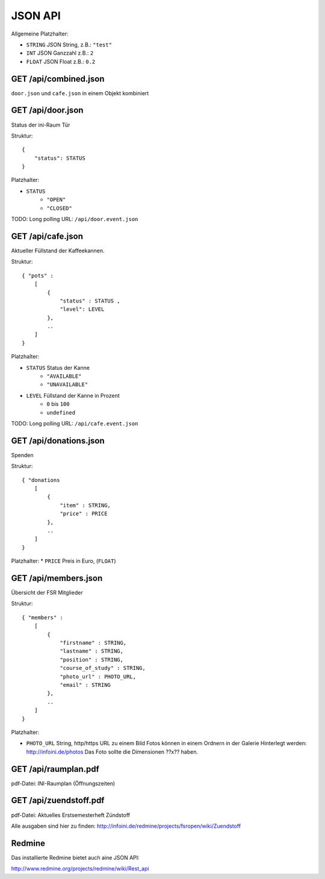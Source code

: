 JSON API
========

Allgemeine Platzhalter:

* ``STRING`` JSON String, z.B.: ``"test"``
* ``INT`` JSON Ganzzahl z.B.: ``2``
* ``FLOAT`` JSON Float z.B.: ``0.2``

GET /api/combined.json
----------------------
``door.json`` und ``cafe.json`` in einem Objekt kombiniert

GET /api/door.json
------------------
Status der ini-Raum Tür

Struktur::

    {
        "status": STATUS
    }


Platzhalter:

* ``STATUS``
    * ``"OPEN"``
    * ``"CLOSED"``

TODO:
Long polling URL: ``/api/door.event.json``

GET /api/cafe.json
------------------

Aktueller Füllstand der Kaffeekannen.

Struktur::

    { "pots" :
        [
            {
                "status" : STATUS ,
                "level": LEVEL
            },
            ..
        ]
    }

Platzhalter:

* ``STATUS`` Status der Kanne
    * ``"AVAILABLE"``
    * ``"UNAVAILABLE"``
* ``LEVEL`` Füllstand der Kanne in Prozent
    * ``0`` bis ``100``
    * ``undefined``

TODO:
Long polling URL: ``/api/cafe.event.json``

GET /api/donations.json
-----------------------

Spenden

Struktur::

    { "donations
        [
            {
                "item" : STRING,
                "price" : PRICE
            },
            ..
        ]
    }

Platzhalter:
* ``PRICE`` Preis in Euro, (``FLOAT``)

GET /api/members.json
---------------------

Übersicht der FSR Mitglieder

Struktur::

    { "members" :
        [
            {
                "firstname" : STRING,
                "lastname" : STRING,
                "position" : STRING,
                "course_of_study" : STRING,
                "photo_url" : PHOTO_URL,
                "email" : STRING
            },
            ..
        ]
    }

Platzhalter:

* ``PHOTO_URL`` String, http/https URL zu einem Bild
  Fotos können in einem Ordnern in der Galerie Hinterlegt werden:
  http://infoini.de/photos
  Das Foto sollte die Dimensionen ??x?? haben.

GET /api/raumplan.pdf
---------------------

pdf-Datei: INI-Raumplan (Öffnungszeiten)


GET /api/zuendstoff.pdf
-----------------------

pdf-Datei: Aktuelles Erstsemesterheft Zündstoff

Alle ausgaben sind hier zu finden: http://infoini.de/redmine/projects/fsropen/wiki/Zuendstoff


Redmine
-------

Das installierte Redmine bietet auch aine JSON API:

http://www.redmine.org/projects/redmine/wiki/Rest_api

